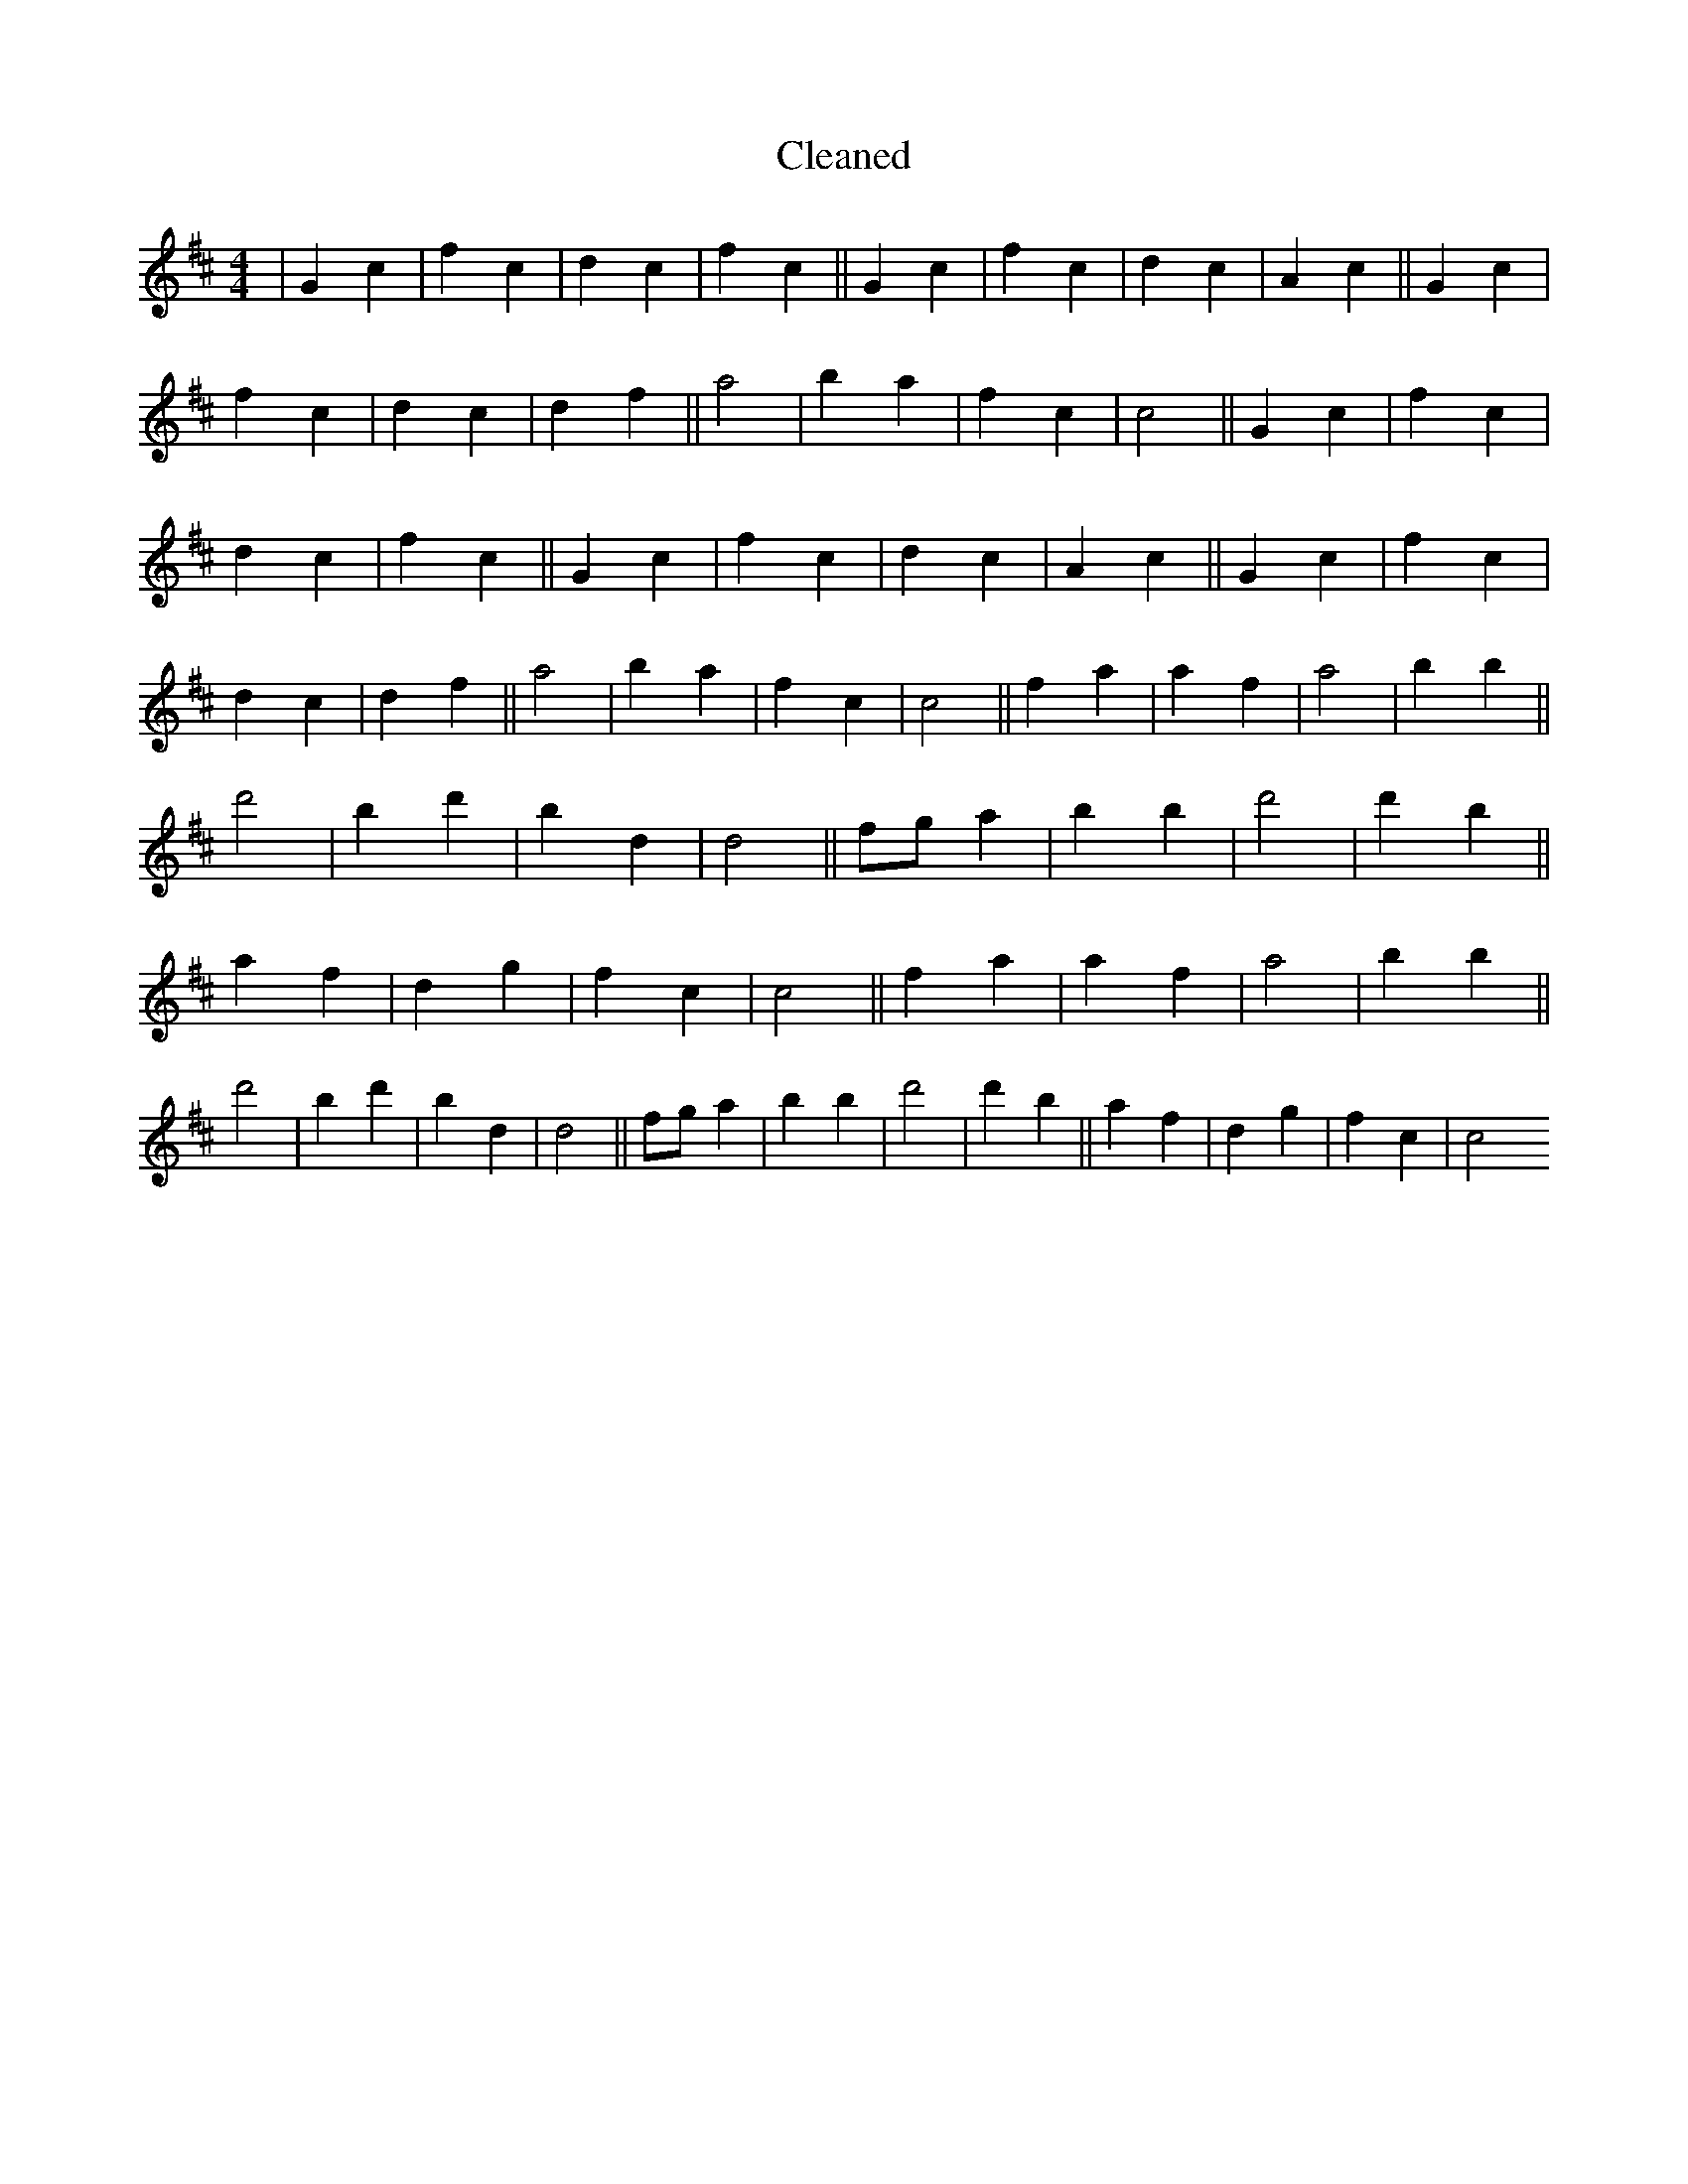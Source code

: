 X:807
T: Cleaned
M:4/4
K: DMaj
|G2c2|f2c2|d2c2|f2c2||G2c2|f2c2|d2c2|A2c2||G2c2|f2c2|d2c2|d2f2||a4|b2a2|f2c2|c4||G2c2|f2c2|d2c2|f2c2||G2c2|f2c2|d2c2|A2c2||G2c2|f2c2|d2c2|d2f2||a4|b2a2|f2c2|c4||f2a2|a2f2|a4|b2B'2||d'4|B'2d'2|b2d2|d4||fga2|b2B'2|d'4|d'2b2||a2f2|d2g2|f2c2|c4||f2a2|a2f2|a4|b2B'2||d'4|B'2d'2|b2d2|d4||fga2|b2B'2|d'4|d'2b2||a2f2|d2g2|f2c2|c4